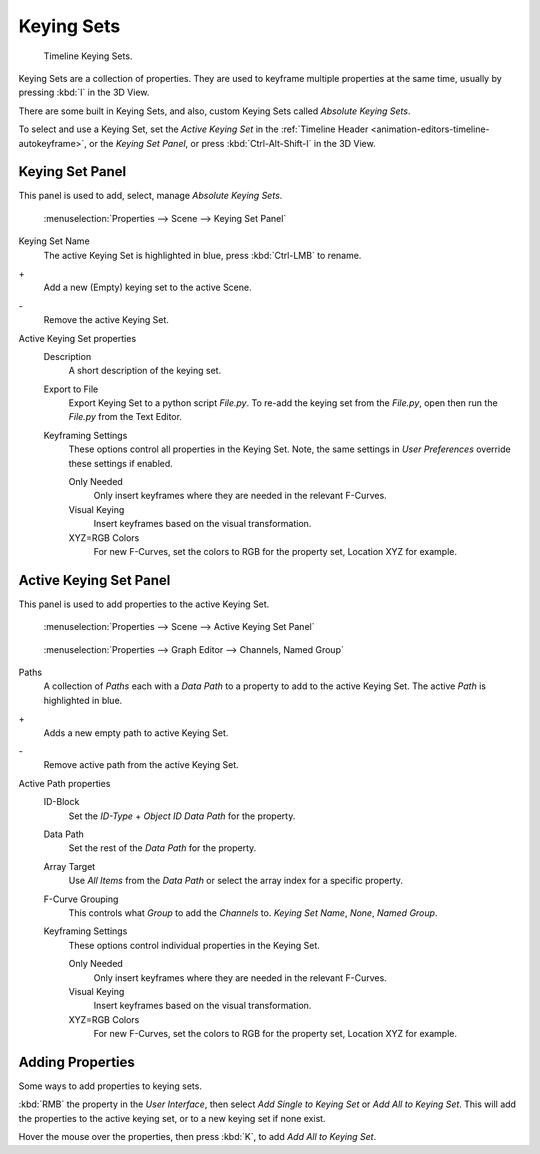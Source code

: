 
***********
Keying Sets
***********

.. figure:: /images/kia_Cube02.jpg

   Timeline Keying Sets.


Keying Sets are a collection of properties.
They are used to keyframe multiple properties at the same time,
usually by pressing :kbd:`I` in the 3D View.

There are some built in Keying Sets,
and also, custom Keying Sets called *Absolute Keying Sets*.

To select and use a Keying Set, set the *Active Keying Set* in the
:ref:`Timeline Header <animation-editors-timeline-autokeyframe>`,
or the *Keying Set Panel*, or press :kbd:`Ctrl-Alt-Shift-I` in the 3D View.


Keying Set Panel
================

This panel is used to add, select, manage *Absolute Keying Sets*.


.. figure:: /images/Keying_Set_Panel.jpg

   :menuselection:`Properties --> Scene --> Keying Set Panel`


Keying Set Name
   The active Keying Set is highlighted in blue, press :kbd:`Ctrl-LMB` to rename.

\+\
   Add a new (Empty) keying set to the active Scene.
\-\
   Remove the active Keying Set.
Active Keying Set properties
   Description
      A short description of the keying set.

   Export to File
      Export Keying Set to a python script *File.py*.
      To re-add the keying set from the *File.py*, open then run the *File.py* from the Text Editor.

   Keyframing Settings
      These options control all properties in the Keying Set.
      Note, the same settings in *User Preferences* override these settings if enabled.

      Only Needed
         Only insert keyframes where they are needed in the relevant F-Curves.

      Visual Keying
         Insert keyframes based on the visual transformation.

      XYZ=RGB Colors
         For new F-Curves, set the colors to RGB for the property set, Location XYZ for example.


Active Keying Set Panel
=======================

This panel is used to add properties to the active Keying Set.


.. figure:: /images/Keying_Set_Active_Panel.jpg

   :menuselection:`Properties --> Scene --> Active Keying Set Panel`


.. figure:: /images/Keying_Set_Group.jpg

   :menuselection:`Properties --> Graph Editor --> Channels, Named Group`


Paths
   A collection of *Paths* each with a *Data Path* to a property to add to the active Keying Set.
   The active *Path* is highlighted in blue.

\+\
   Adds a new empty path to active Keying Set.
\-\
   Remove active path from the active Keying Set.
Active Path properties
   ID-Block
      Set the *ID-Type* + *Object ID* *Data Path* for the property.

   Data Path
      Set the rest of the *Data Path* for the property.

   Array Target
      Use *All Items* from the *Data Path* or select the array index for a specific property.

   F-Curve Grouping
      This controls what *Group* to add the *Channels* to.
      *Keying Set Name*, *None*, *Named Group*.

   Keyframing Settings
      These options control individual properties in the Keying Set.

      Only Needed
         Only insert keyframes where they are needed in the relevant F-Curves.

      Visual Keying
         Insert keyframes based on the visual transformation.

      XYZ=RGB Colors
         For new F-Curves, set the colors to RGB for the property set, Location XYZ for example.


Adding Properties
=================

Some ways to add properties to keying sets.

:kbd:`RMB` the property in the *User Interface*, then select *Add Single to Keying Set* or *Add All to Keying Set*.
This will add the properties to the active keying set, or to a new keying set if none exist.

Hover the mouse over the properties, then press :kbd:`K`, to add *Add All to Keying Set*.
